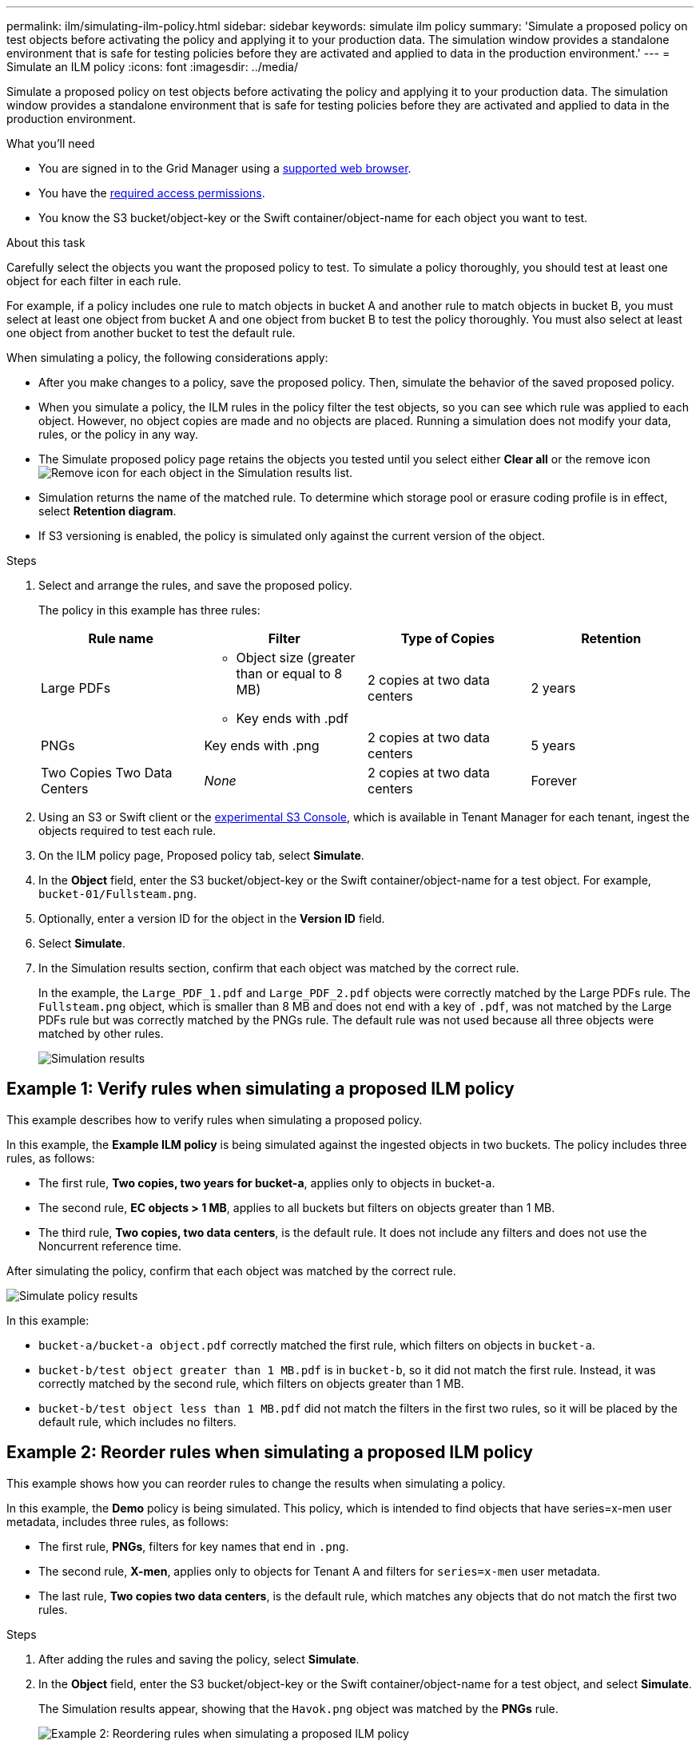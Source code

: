 ---
permalink: ilm/simulating-ilm-policy.html
sidebar: sidebar
keywords: simulate ilm policy
summary: 'Simulate a proposed policy on test objects before activating the policy and applying it to your production data. The simulation window provides a standalone environment that is safe for testing policies before they are activated and applied to data in the production environment.'
---
= Simulate an ILM policy
:icons: font
:imagesdir: ../media/

[.lead]
Simulate a proposed policy on test objects before activating the policy and applying it to your production data. The simulation window provides a standalone environment that is safe for testing policies before they are activated and applied to data in the production environment.

.What you'll need

* You are signed in to the Grid Manager using a xref:../admin/web-browser-requirements.adoc[supported web browser].
* You have the xref:../admin/admin-group-permissions.adoc[required access permissions].
* You know the S3 bucket/object-key or the Swift container/object-name for each object you want to test.

.About this task

Carefully select the objects you want the proposed policy to test. To simulate a policy thoroughly, you should test at least one object for each filter in each rule.

For example, if a policy includes one rule to match objects in bucket A and another rule to match objects in bucket B, you must select at least one object from bucket A and one object from bucket B to test the policy thoroughly. You must also select at least one object from another bucket to test the default rule.

When simulating a policy, the following considerations apply:

* After you make changes to a policy, save the proposed policy. Then, simulate the behavior of the saved proposed policy.
* When you simulate a policy, the ILM rules in the policy filter the test objects, so you can see which rule was applied to each object. However, no object copies are made and no objects are placed. Running a simulation does not modify your data, rules, or the policy in any way.
* The Simulate proposed policy page retains the objects you tested until you select either *Clear all* or the remove icon image:../media/icon-x-to-remove.png[Remove icon] for each object in the Simulation results list.
* Simulation returns the name of the matched rule. To determine which storage pool or erasure coding profile is in effect, select *Retention diagram*.
* If S3 versioning is enabled, the policy is simulated only against the current version of the object.

.Steps

. Select and arrange the rules, and save the proposed policy.
+
The policy in this example has three rules:
+
[cols="1a,1a,1a,1a" options="header"]
|===
| Rule name| Filter| Type of Copies| Retention

|Large PDFs
|
 ** Object size (greater than or equal to 8 MB)
 ** Key ends with .pdf
|2 copies at two data centers
|2 years

|PNGs
|Key ends with .png
|2 copies at two data centers
|5 years

|Two Copies Two Data Centers
|_None_
|2 copies at two data centers
|Forever
|===
+
. Using an S3 or Swift client or the xref:../tenant/use-s3-console.adoc[experimental S3 Console], which is available in Tenant Manager for each tenant, ingest the objects required to test each rule.

. On the ILM policy page, Proposed policy tab, select *Simulate*.
. In the *Object* field, enter the S3 bucket/object-key or the Swift container/object-name for a test object. For example, `bucket-01/Fullsteam.png`.
. Optionally, enter a version ID for the object in the *Version ID* field.
. Select *Simulate*.
. In the Simulation results section, confirm that each object was matched by the correct rule.
+
In the example, the `Large_PDF_1.pdf` and `Large_PDF_2.pdf` objects were correctly matched by the Large PDFs rule. The `Fullsteam.png` object, which is smaller than 8 MB and does not end with a key of `.pdf`, was not matched by the Large PDFs rule but was correctly matched by the PNGs rule. The default rule was not used because all three objects were matched by other rules.
+
image::../media/ilm_policy_simulation_results.png[Simulation results]

== Example 1: Verify rules when simulating a proposed ILM policy

This example describes how to verify rules when simulating a proposed policy.

In this example, the *Example ILM policy* is being simulated against the ingested objects in two buckets. The policy includes three rules, as follows:

* The first rule, *Two copies, two years for bucket-a*, applies only to objects in bucket-a.
* The second rule, *EC objects > 1 MB*, applies to all buckets but filters on objects greater than 1 MB.
* The third rule, *Two copies, two data centers*, is the default rule. It does not include any filters and does not use the Noncurrent reference time.

After simulating the policy, confirm that each object was matched by the correct rule.

image::../media/simulate_policy_screen.png[Simulate policy results]

In this example:

* `bucket-a/bucket-a object.pdf` correctly matched the first rule, which filters on objects in `bucket-a`.
* `bucket-b/test object greater than 1 MB.pdf` is in `bucket-b`, so it did not match the first rule. Instead, it was correctly matched by the second rule, which filters on objects greater than 1 MB.
* `bucket-b/test object less than 1 MB.pdf` did not match the filters in the first two rules, so it will be placed by the default rule, which includes no filters.

== Example 2: Reorder rules when simulating a proposed ILM policy

This example shows how you can reorder rules to change the results when simulating a policy.

In this example, the *Demo* policy is being simulated. This policy, which is intended to find objects that have series=x-men user metadata, includes three rules, as follows:

* The first rule, *PNGs*, filters for key names that end in `.png`.
* The second rule, *X-men*, applies only to objects for Tenant A and filters for `series=x-men` user metadata.
* The last rule, *Two copies two data centers*, is the default rule, which matches any objects that do not match the first two rules.

.Steps
. After adding the rules and saving the policy, select *Simulate*.
. In the *Object* field, enter the S3 bucket/object-key or the Swift container/object-name for a test object, and select *Simulate*.
+
The Simulation results appear, showing that the `Havok.png` object was matched by the *PNGs* rule.
+
image::../media/simulate_reorder_rules_pngs_result.png[Example 2: Reordering rules when simulating a proposed ILM policy]
+
However, the rule that the `Havok.png` object was meant to test was the *X-men* rule.

. To resolve the issue, reorder the rules.
 .. Select *Clear all*, then select *Finish* to close the Simulate ILM Policy page.
 .. Select *Edit* to edit the policy.
 .. Drag the *X-men* rule to the top of the list.
 .. Select *Save*.
. Select *Simulate*.
+
The objects you previously tested are re-evaluated against the updated policy, and the new simulation results are shown. In the example, the Rule matched column shows that the `Havok.png` object now matches the X-men metadata rule, as expected. The Previous match column shows that the PNGs rule matched the object in the previous simulation.
+
image::../media/simulate_reorder_rules_correct_result.png[Example 2: Reordering rules when simulating a proposed ILM policy]
+
NOTE: If you stay on the Proposed policy tab, you can re-simulate a policy after making changes without needing to re-enter the names of the test objects.

== Example 3: Correct a rule when simulating a proposed ILM policy

This example shows how to simulate a policy, correct a rule in the policy, and continue the simulation.

In this example, the *Demo* policy is being simulated. This policy is intended to find objects that have `series=x-men` user metadata. However, unexpected results occurred when simulating this policy against the `Beast.jpg` object. Instead of matching the X-men metadata rule, the object matched the default rule, Two copies two data centers.

image::../media/simulate_results_for_object_wrong_metadata.png[Example 3: Correcting a rule when simulating a proposed ILM policy]

When a test object is not matched by the expected rule in the policy, you must examine each rule in the policy and correct any errors.

.Steps

. For each rule in the policy, view the rule settings by selecting *Retention diagram*. Then select *Expand all* and *View details* for each rule as needed.
. Review the rule's tenant account, reference time, and filtering criteria.
+
As an example, suppose the metadata for the X-men rule was entered as "`x-men01`" instead of "`x-men.`"

. To resolve the error, correct the rule, as follows:
 ** If the rule is part of the proposed policy, you can either clone the rule or remove the rule from the policy and then edit it.
 ** If the rule is part of the active policy, you must clone the rule. You cannot edit or remove a rule from the active policy.
+
[cols="1a,3a" options="header"]
|===
| Option| Steps

|Clone the rule
|
.. Select *ILM* > *Rules*.
.. Select the incorrect rule, and select *Clone*.
.. Enter a name for the new rule, then change the incorrect information and select *Create*.
.. Select *ILM* > *Policies* > *Proposed policy*.
.. Select *Actions* > *Edit*.
.. Select *Select rules*, then select *Continue* to accept the same default rule.
.. In the Select other rules dialog box, select the check box for the new rule, uncheck the check box for the original rule, and select *Select*.
.. Select *Save*.

|Edit the rule
|
.. Select *ILM* > *Rules*.
.. Select the rule you want to edit and select *Edit*. Or select the check box for the rule and select *Actions* > *Edit*.
.. Change the incorrect information for each part of the wizard, then select *Update*.
.. Select *ILM* > *Policies* > *Proposed policy*, then select *Edit*.
.. Select the delete icon image:../media/icon_nms_delete_new.gif[delete icon] to remove the incorrect rule, and select *Save*.
.. Select *ILM* > *Rules*.
.. Select the incorrect rule, and select *Edit*.
.. Change the incorrect information, and select *Save*.
.. Select *ILM* > *Policies* > *Proposed policy*.
.. Select *Actions* > *Edit*.
.. Select *Select rules*, then select *Continue* to accept the same default rule.
.. In the Select other rules dialog box, select the check box for the corrected rule, select *Select*, then select *Save*.
|===

. Perform the simulation again.
+
NOTE: Because you navigated away from the ILM policies page to edit the rule, the objects you previously entered for simulation are no longer displayed. You must re-enter the names of the objects.
+
In this example, the corrected X-men rule now matches the `Beast.jpg` object based on the `series=x-men` user metadata, as expected.
+
image::../media/simulate_results_for_object_corrected_metadata.png[Example 3: Correcting a rule when simulating a proposed ILM policy]
